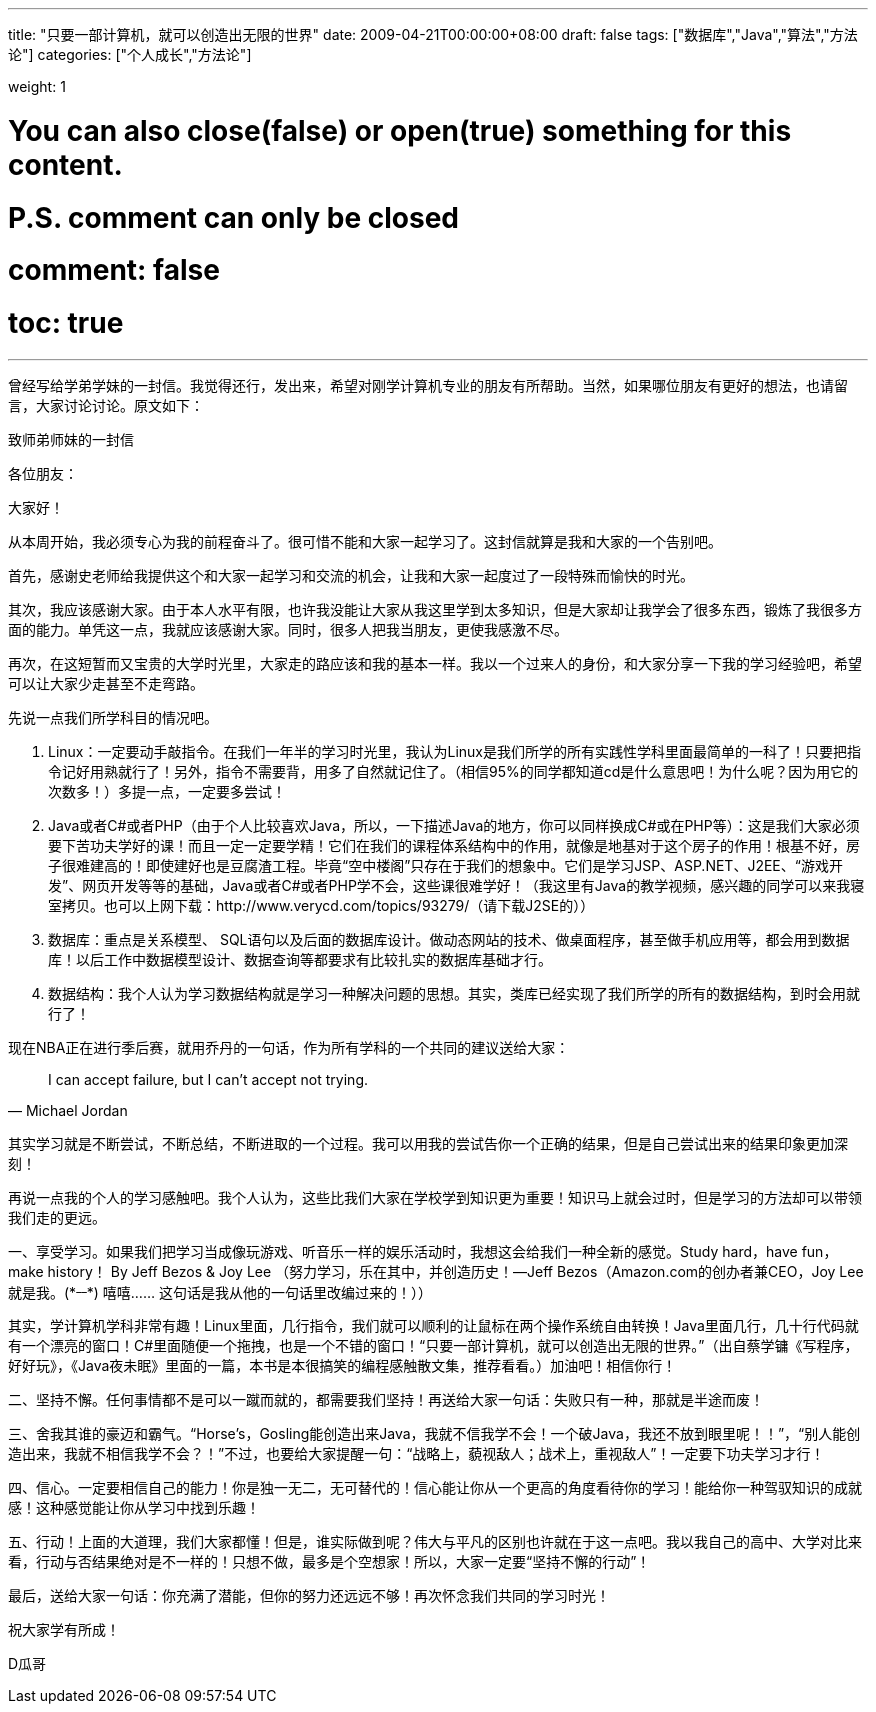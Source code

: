---
title: "只要一部计算机，就可以创造出无限的世界"
date: 2009-04-21T00:00:00+08:00
draft: false
tags: ["数据库","Java","算法","方法论"]
categories: ["个人成长","方法论"]

weight: 1
// toc: true

# You can also close(false) or open(true) something for this content.
# P.S. comment can only be closed
# comment: false
# toc: true

---

曾经写给学弟学妹的一封信。我觉得还行，发出来，希望对刚学计算机专业的朋友有所帮助。当然，如果哪位朋友有更好的想法，也请留言，大家讨论讨论。原文如下：

.致师弟师妹的一封信
****
各位朋友：

大家好！

从本周开始，我必须专心为我的前程奋斗了。很可惜不能和大家一起学习了。这封信就算是我和大家的一个告别吧。

首先，感谢史老师给我提供这个和大家一起学习和交流的机会，让我和大家一起度过了一段特殊而愉快的时光。

其次，我应该感谢大家。由于本人水平有限，也许我没能让大家从我这里学到太多知识，但是大家却让我学会了很多东西，锻炼了我很多方面的能力。单凭这一点，我就应该感谢大家。同时，很多人把我当朋友，更使我感激不尽。

再次，在这短暂而又宝贵的大学时光里，大家走的路应该和我的基本一样。我以一个过来人的身份，和大家分享一下我的学习经验吧，希望可以让大家少走甚至不走弯路。

先说一点我们所学科目的情况吧。

. Linux：一定要动手敲指令。在我们一年半的学习时光里，我认为Linux是我们所学的所有实践性学科里面最简单的一科了！只要把指令记好用熟就行了！另外，指令不需要背，用多了自然就记住了。（相信95%的同学都知道cd是什么意思吧！为什么呢？因为用它的次数多！）多提一点，一定要多尝试！
. Java或者C#或者PHP（由于个人比较喜欢Java，所以，一下描述Java的地方，你可以同样换成C#或在PHP等）：这是我们大家必须要下苦功夫学好的课！而且一定一定要学精！它们在我们的课程体系结构中的作用，就像是地基对于这个房子的作用！根基不好，房子很难建高的！即使建好也是豆腐渣工程。毕竟“空中楼阁”只存在于我们的想象中。它们是学习JSP、ASP.NET、J2EE、“游戏开发”、网页开发等等的基础，Java或者C#或者PHP学不会，这些课很难学好！（我这里有Java的教学视频，感兴趣的同学可以来我寝室拷贝。也可以上网下载：http://www.verycd.com/topics/93279/（请下载J2SE的））
. 数据库：重点是关系模型、 SQL语句以及后面的数据库设计。做动态网站的技术、做桌面程序，甚至做手机应用等，都会用到数据库！以后工作中数据模型设计、数据查询等都要求有比较扎实的数据库基础才行。
. 数据结构：我个人认为学习数据结构就是学习一种解决问题的思想。其实，类库已经实现了我们所学的所有的数据结构，到时会用就行了！

现在NBA正在进行季后赛，就用乔丹的一句话，作为所有学科的一个共同的建议送给大家：

[quote,Michael Jordan]
____
I can accept failure, but I can’t accept not trying. 
____

其实学习就是不断尝试，不断总结，不断进取的一个过程。我可以用我的尝试告你一个正确的结果，但是自己尝试出来的结果印象更加深刻！

再说一点我的个人的学习感触吧。我个人认为，这些比我们大家在学校学到知识更为重要！知识马上就会过时，但是学习的方法却可以带领我们走的更远。


一、享受学习。如果我们把学习当成像玩游戏、听音乐一样的娱乐活动时，我想这会给我们一种全新的感觉。Study hard，have fun，make history！ By Jeff Bezos & Joy Lee （努力学习，乐在其中，并创造历史！—Jeff Bezos（Amazon.com的创办者兼CEO，Joy Lee就是我。(\*^__^*) 嘻嘻…… 这句话是我从他的一句话里改编过来的！））

其实，学计算机学科非常有趣！Linux里面，几行指令，我们就可以顺利的让鼠标在两个操作系统自由转换！Java里面几行，几十行代码就有一个漂亮的窗口！C#里面随便一个拖拽，也是一个不错的窗口！“只要一部计算机，就可以创造出无限的世界。”（出自蔡学镛《写程序，好好玩》，《Java夜未眠》里面的一篇，本书是本很搞笑的编程感触散文集，推荐看看。）加油吧！相信你行！

二、坚持不懈。任何事情都不是可以一蹴而就的，都需要我们坚持！再送给大家一句话：失败只有一种，那就是半途而废！

三、舍我其谁的豪迈和霸气。“Horse’s，Gosling能创造出来Java，我就不信我学不会！一个破Java，我还不放到眼里呢！！”，“别人能创造出来，我就不相信我学不会？！”不过，也要给大家提醒一句：“战略上，藐视敌人；战术上，重视敌人”！一定要下功夫学习才行！

四、信心。一定要相信自己的能力！你是独一无二，无可替代的！信心能让你从一个更高的角度看待你的学习！能给你一种驾驭知识的成就感！这种感觉能让你从学习中找到乐趣！

五、行动！上面的大道理，我们大家都懂！但是，谁实际做到呢？伟大与平凡的区别也许就在于这一点吧。我以我自己的高中、大学对比来看，行动与否结果绝对是不一样的！只想不做，最多是个空想家！所以，大家一定要“坚持不懈的行动”！

最后，送给大家一句话：你充满了潜能，但你的努力还远远不够！再次怀念我们共同的学习时光！

祝大家学有所成！

D瓜哥
****